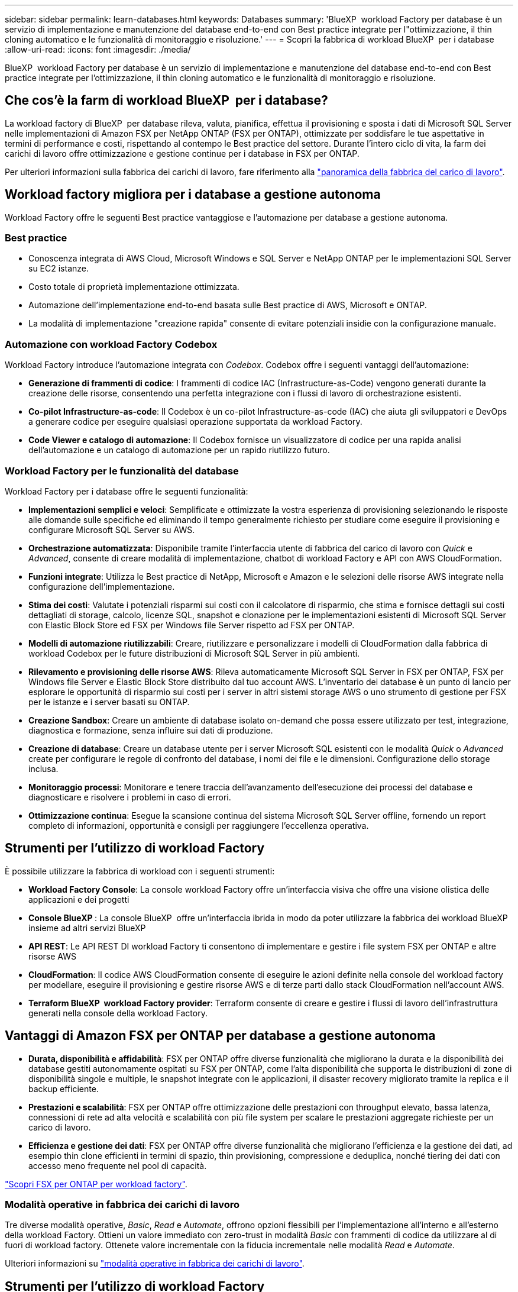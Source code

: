 ---
sidebar: sidebar 
permalink: learn-databases.html 
keywords: Databases 
summary: 'BlueXP  workload Factory per database è un servizio di implementazione e manutenzione del database end-to-end con Best practice integrate per l"ottimizzazione, il thin cloning automatico e le funzionalità di monitoraggio e risoluzione.' 
---
= Scopri la fabbrica di workload BlueXP  per i database
:allow-uri-read: 
:icons: font
:imagesdir: ./media/


[role="lead"]
BlueXP  workload Factory per database è un servizio di implementazione e manutenzione del database end-to-end con Best practice integrate per l'ottimizzazione, il thin cloning automatico e le funzionalità di monitoraggio e risoluzione.



== Che cos'è la farm di workload BlueXP  per i database?

La workload factory di BlueXP  per database rileva, valuta, pianifica, effettua il provisioning e sposta i dati di Microsoft SQL Server nelle implementazioni di Amazon FSX per NetApp ONTAP (FSX per ONTAP), ottimizzate per soddisfare le tue aspettative in termini di performance e costi, rispettando al contempo le Best practice del settore. Durante l'intero ciclo di vita, la farm dei carichi di lavoro offre ottimizzazione e gestione continue per i database in FSX per ONTAP.

Per ulteriori informazioni sulla fabbrica dei carichi di lavoro, fare riferimento alla link:https://docs.netapp.com/us-en/workload-setup-admin/workload-factory-overview.html["panoramica della fabbrica del carico di lavoro"^].



== Workload factory migliora per i database a gestione autonoma

Workload Factory offre le seguenti Best practice vantaggiose e l'automazione per database a gestione autonoma.



=== Best practice

* Conoscenza integrata di AWS Cloud, Microsoft Windows e SQL Server e NetApp ONTAP per le implementazioni SQL Server su EC2 istanze.
* Costo totale di proprietà implementazione ottimizzata.
* Automazione dell'implementazione end-to-end basata sulle Best practice di AWS, Microsoft e ONTAP.
* La modalità di implementazione "creazione rapida" consente di evitare potenziali insidie con la configurazione manuale.




=== Automazione con workload Factory Codebox

Workload Factory introduce l'automazione integrata con _Codebox_. Codebox offre i seguenti vantaggi dell'automazione:

* *Generazione di frammenti di codice*: I frammenti di codice IAC (Infrastructure-as-Code) vengono generati durante la creazione delle risorse, consentendo una perfetta integrazione con i flussi di lavoro di orchestrazione esistenti.
* *Co-pilot Infrastructure-as-code*: Il Codebox è un co-pilot Infrastructure-as-code (IAC) che aiuta gli sviluppatori e DevOps a generare codice per eseguire qualsiasi operazione supportata da workload Factory.
* *Code Viewer e catalogo di automazione*: Il Codebox fornisce un visualizzatore di codice per una rapida analisi dell'automazione e un catalogo di automazione per un rapido riutilizzo futuro.




=== Workload Factory per le funzionalità del database

Workload Factory per i database offre le seguenti funzionalità:

* *Implementazioni semplici e veloci*: Semplificate e ottimizzate la vostra esperienza di provisioning selezionando le risposte alle domande sulle specifiche ed eliminando il tempo generalmente richiesto per studiare come eseguire il provisioning e configurare Microsoft SQL Server su AWS.
* *Orchestrazione automatizzata*: Disponibile tramite l'interfaccia utente di fabbrica del carico di lavoro con _Quick_ e _Advanced_, consente di creare modalità di implementazione, chatbot di workload Factory e API con AWS CloudFormation.
* *Funzioni integrate*: Utilizza le Best practice di NetApp, Microsoft e Amazon e le selezioni delle risorse AWS integrate nella configurazione dell'implementazione.
* *Stima dei costi*: Valutate i potenziali risparmi sui costi con il calcolatore di risparmio, che stima e fornisce dettagli sui costi dettagliati di storage, calcolo, licenze SQL, snapshot e clonazione per le implementazioni esistenti di Microsoft SQL Server con Elastic Block Store ed FSX per Windows file Server rispetto ad FSX per ONTAP.
* *Modelli di automazione riutilizzabili*: Creare, riutilizzare e personalizzare i modelli di CloudFormation dalla fabbrica di workload Codebox per le future distribuzioni di Microsoft SQL Server in più ambienti.
* *Rilevamento e provisioning delle risorse AWS*: Rileva automaticamente Microsoft SQL Server in FSX per ONTAP, FSX per Windows file Server e Elastic Block Store distribuito dal tuo account AWS. L'inventario dei database è un punto di lancio per esplorare le opportunità di risparmio sui costi per i server in altri sistemi storage AWS o uno strumento di gestione per FSX per le istanze e i server basati su ONTAP.
* *Creazione Sandbox*: Creare un ambiente di database isolato on-demand che possa essere utilizzato per test, integrazione, diagnostica e formazione, senza influire sui dati di produzione.
* *Creazione di database*: Creare un database utente per i server Microsoft SQL esistenti con le modalità _Quick_ o _Advanced_ create per configurare le regole di confronto del database, i nomi dei file e le dimensioni. Configurazione dello storage inclusa.
* *Monitoraggio processi*: Monitorare e tenere traccia dell'avanzamento dell'esecuzione dei processi del database e diagnosticare e risolvere i problemi in caso di errori.
* *Ottimizzazione continua*: Esegue la scansione continua del sistema Microsoft SQL Server offline, fornendo un report completo di informazioni, opportunità e consigli per raggiungere l'eccellenza operativa.




== Strumenti per l'utilizzo di workload Factory

È possibile utilizzare la fabbrica di workload con i seguenti strumenti:

* *Workload Factory Console*: La console workload Factory offre un'interfaccia visiva che offre una visione olistica delle applicazioni e dei progetti
* *Console BlueXP *: La console BlueXP  offre un'interfaccia ibrida in modo da poter utilizzare la fabbrica dei workload BlueXP  insieme ad altri servizi BlueXP
* *API REST*: Le API REST DI workload Factory ti consentono di implementare e gestire i file system FSX per ONTAP e altre risorse AWS
* *CloudFormation*: Il codice AWS CloudFormation consente di eseguire le azioni definite nella console del workload factory per modellare, eseguire il provisioning e gestire risorse AWS e di terze parti dallo stack CloudFormation nell'account AWS.
* *Terraform BlueXP  workload Factory provider*: Terraform consente di creare e gestire i flussi di lavoro dell'infrastruttura generati nella console della workload Factory.




== Vantaggi di Amazon FSX per ONTAP per database a gestione autonoma

* *Durata, disponibilità e affidabilità*: FSX per ONTAP offre diverse funzionalità che migliorano la durata e la disponibilità dei database gestiti autonomamente ospitati su FSX per ONTAP, come l'alta disponibilità che supporta le distribuzioni di zone di disponibilità singole e multiple, le snapshot integrate con le applicazioni, il disaster recovery migliorato tramite la replica e il backup efficiente.
* *Prestazioni e scalabilità*: FSX per ONTAP offre ottimizzazione delle prestazioni con throughput elevato, bassa latenza, connessioni di rete ad alta velocità e scalabilità con più file system per scalare le prestazioni aggregate richieste per un carico di lavoro.
* *Efficienza e gestione dei dati*: FSX per ONTAP offre diverse funzionalità che migliorano l'efficienza e la gestione dei dati, ad esempio thin clone efficienti in termini di spazio, thin provisioning, compressione e deduplica, nonché tiering dei dati con accesso meno frequente nel pool di capacità.


link:https://docs.netapp.com/us-en/workload-fsx-ontap/learn-fsx-ontap.html["Scopri FSX per ONTAP per workload factory"^].



=== Modalità operative in fabbrica dei carichi di lavoro

Tre diverse modalità operative, _Basic_, _Read_ e _Automate_, offrono opzioni flessibili per l'implementazione all'interno e all'esterno della workload Factory. Ottieni un valore immediato con zero-trust in modalità _Basic_ con frammenti di codice da utilizzare al di fuori di workload factory. Ottenete valore incrementale con la fiducia incrementale nelle modalità _Read_ e _Automate_.

Ulteriori informazioni su link:https://docs.netapp.com/us-en/workload-setup-admin/operational-modes.html["modalità operative in fabbrica dei carichi di lavoro"^].



== Strumenti per l'utilizzo di workload Factory

È possibile utilizzare la farm di workload BlueXP  con i seguenti tool:

* *Workload Factory Console*: La console workload Factory offre un'interfaccia visiva che offre una visione olistica delle applicazioni e dei progetti
* *API REST*: Le API REST DI workload Factory ti consentono di implementare e gestire Microsoft SQL Server e altre risorse AWS
* *CloudFormation*: Il codice AWS CloudFormation consente di eseguire le azioni definite nella console del workload factory per modellare, eseguire il provisioning e gestire risorse AWS e di terze parti dallo stack CloudFormation nell'account AWS.
* *Terraform BlueXP  workload Factory Provider*: Terraform consente di creare e gestire i flussi di lavoro dell'infrastruttura generati nella console di workload Factory.




== Dettagli di implementazione



=== Configurazioni supportate

La fabbrica di workload per Microsoft SQL Server supporta sia l'high Availability (istanze di failover cluster sempre attive) che le implementazioni a singola istanza secondo le Best practice di AWS, NetApp ONTAP e SQL Server.

[cols="2a,2a,2a,2a"]
|===
| Versione di SQL Server | Windows Server 2016 | Windows Server 2019 | Windows Server 2022 


 a| 
SQL Server 2016
 a| 
Sì
 a| 
Sì
 a| 
No



 a| 
SQL Server 2019
 a| 
Sì
 a| 
Sì
 a| 
Sì



 a| 
SQL Server 2022
 a| 
No
 a| 
Sì
 a| 
Sì

|===


=== Architetture di implementazione

Le architetture di implementazione di zona di disponibilità singola e zone di disponibilità multiple sono supportate per i database.

.Singola zona di disponibilità
Il diagramma seguente mostra l'architettura standalone con una singola zona di disponibilità in un'unica area.

image:diagram-SAZ-database-architecture.png["Un diagramma dell'architettura standalone con un'implementazione a singola zona di disponibilità di Amazon FSX per NetApp ONTAP in una singola area"]

.Zone di disponibilità multiple
Il diagramma seguente mostra un'architettura ad alta disponibilità (ha) a due nodi con cluster di istanza del cluster di failover (FCI) in una singola area.

image:diagram-MAZ-database-architecture.png["Diagramma dell'architettura ad alta disponibilità a due nodi con cluster di istanza di failover in una singola area"]



=== Servizi AWS integrati

I database includono i seguenti servizi AWS integrati:

* CloudFormation
* Servizio di notifica semplice
* CloudWatch
* Manager di sistema
* Gestore segreti




=== Regioni supportate

I database sono supportati in tutte le aree commerciali in cui è supportato FSX per ONTAP. https://aws.amazon.com/about-aws/global-infrastructure/regional-product-services/["Visualizza le regioni Amazon supportate."^]

Le seguenti regioni AWS non sono supportate:

* Regioni della Cina
* Regioni di GovCloud (USA)
* Cloud segreto
* Cloud top secret




== Assistenza

Amazon FSX per NetApp ONTAP è una soluzione AWS first-party. Per domande o problemi di supporto tecnico associati al file system, all'infrastruttura o alla soluzione FSX per ONTAP che utilizza questo servizio, utilizza il Support Center nella console di gestione AWS per aprire un caso di supporto con AWS. Selezionare il servizio "FSX per ONTAP" e la categoria appropriata. Fornire le informazioni rimanenti necessarie per creare il caso di supporto AWS.

Per domande generali sulle applicazioni e i servizi di fabbrica dei carichi di lavoro o di fabbrica dei carichi di lavoro, fare riferimento a link:get-help.html["Assistenza per la farm di workload BlueXP  per i database"].
